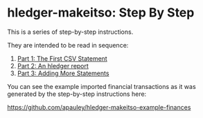 #+STARTUP: showall

* hledger-makeitso: Step By Step

  This is a series of step-by-step instructions.

  They are intended to be read in sequence:

  1. [[file:part1.org][Part 1: The First CSV Statement]]
  2. [[file:part2.org][Part 2: An hledger report]]
  3. [[file:part3.org][Part 3: Adding More Statements]]

  You can see the example imported financial transactions as it was generated by the step-by-step
  instructions here:

  https://github.com/apauley/hledger-makeitso-example-finances
